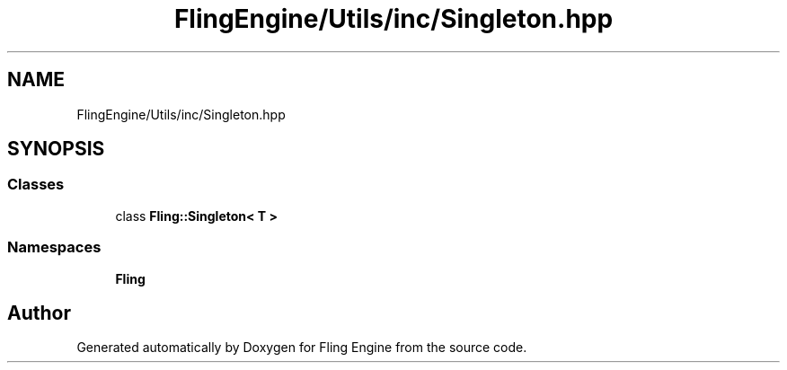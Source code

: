 .TH "FlingEngine/Utils/inc/Singleton.hpp" 3 "Fri Jul 19 2019" "Version 0.00.1" "Fling Engine" \" -*- nroff -*-
.ad l
.nh
.SH NAME
FlingEngine/Utils/inc/Singleton.hpp
.SH SYNOPSIS
.br
.PP
.SS "Classes"

.in +1c
.ti -1c
.RI "class \fBFling::Singleton< T >\fP"
.br
.in -1c
.SS "Namespaces"

.in +1c
.ti -1c
.RI " \fBFling\fP"
.br
.in -1c
.SH "Author"
.PP 
Generated automatically by Doxygen for Fling Engine from the source code\&.
